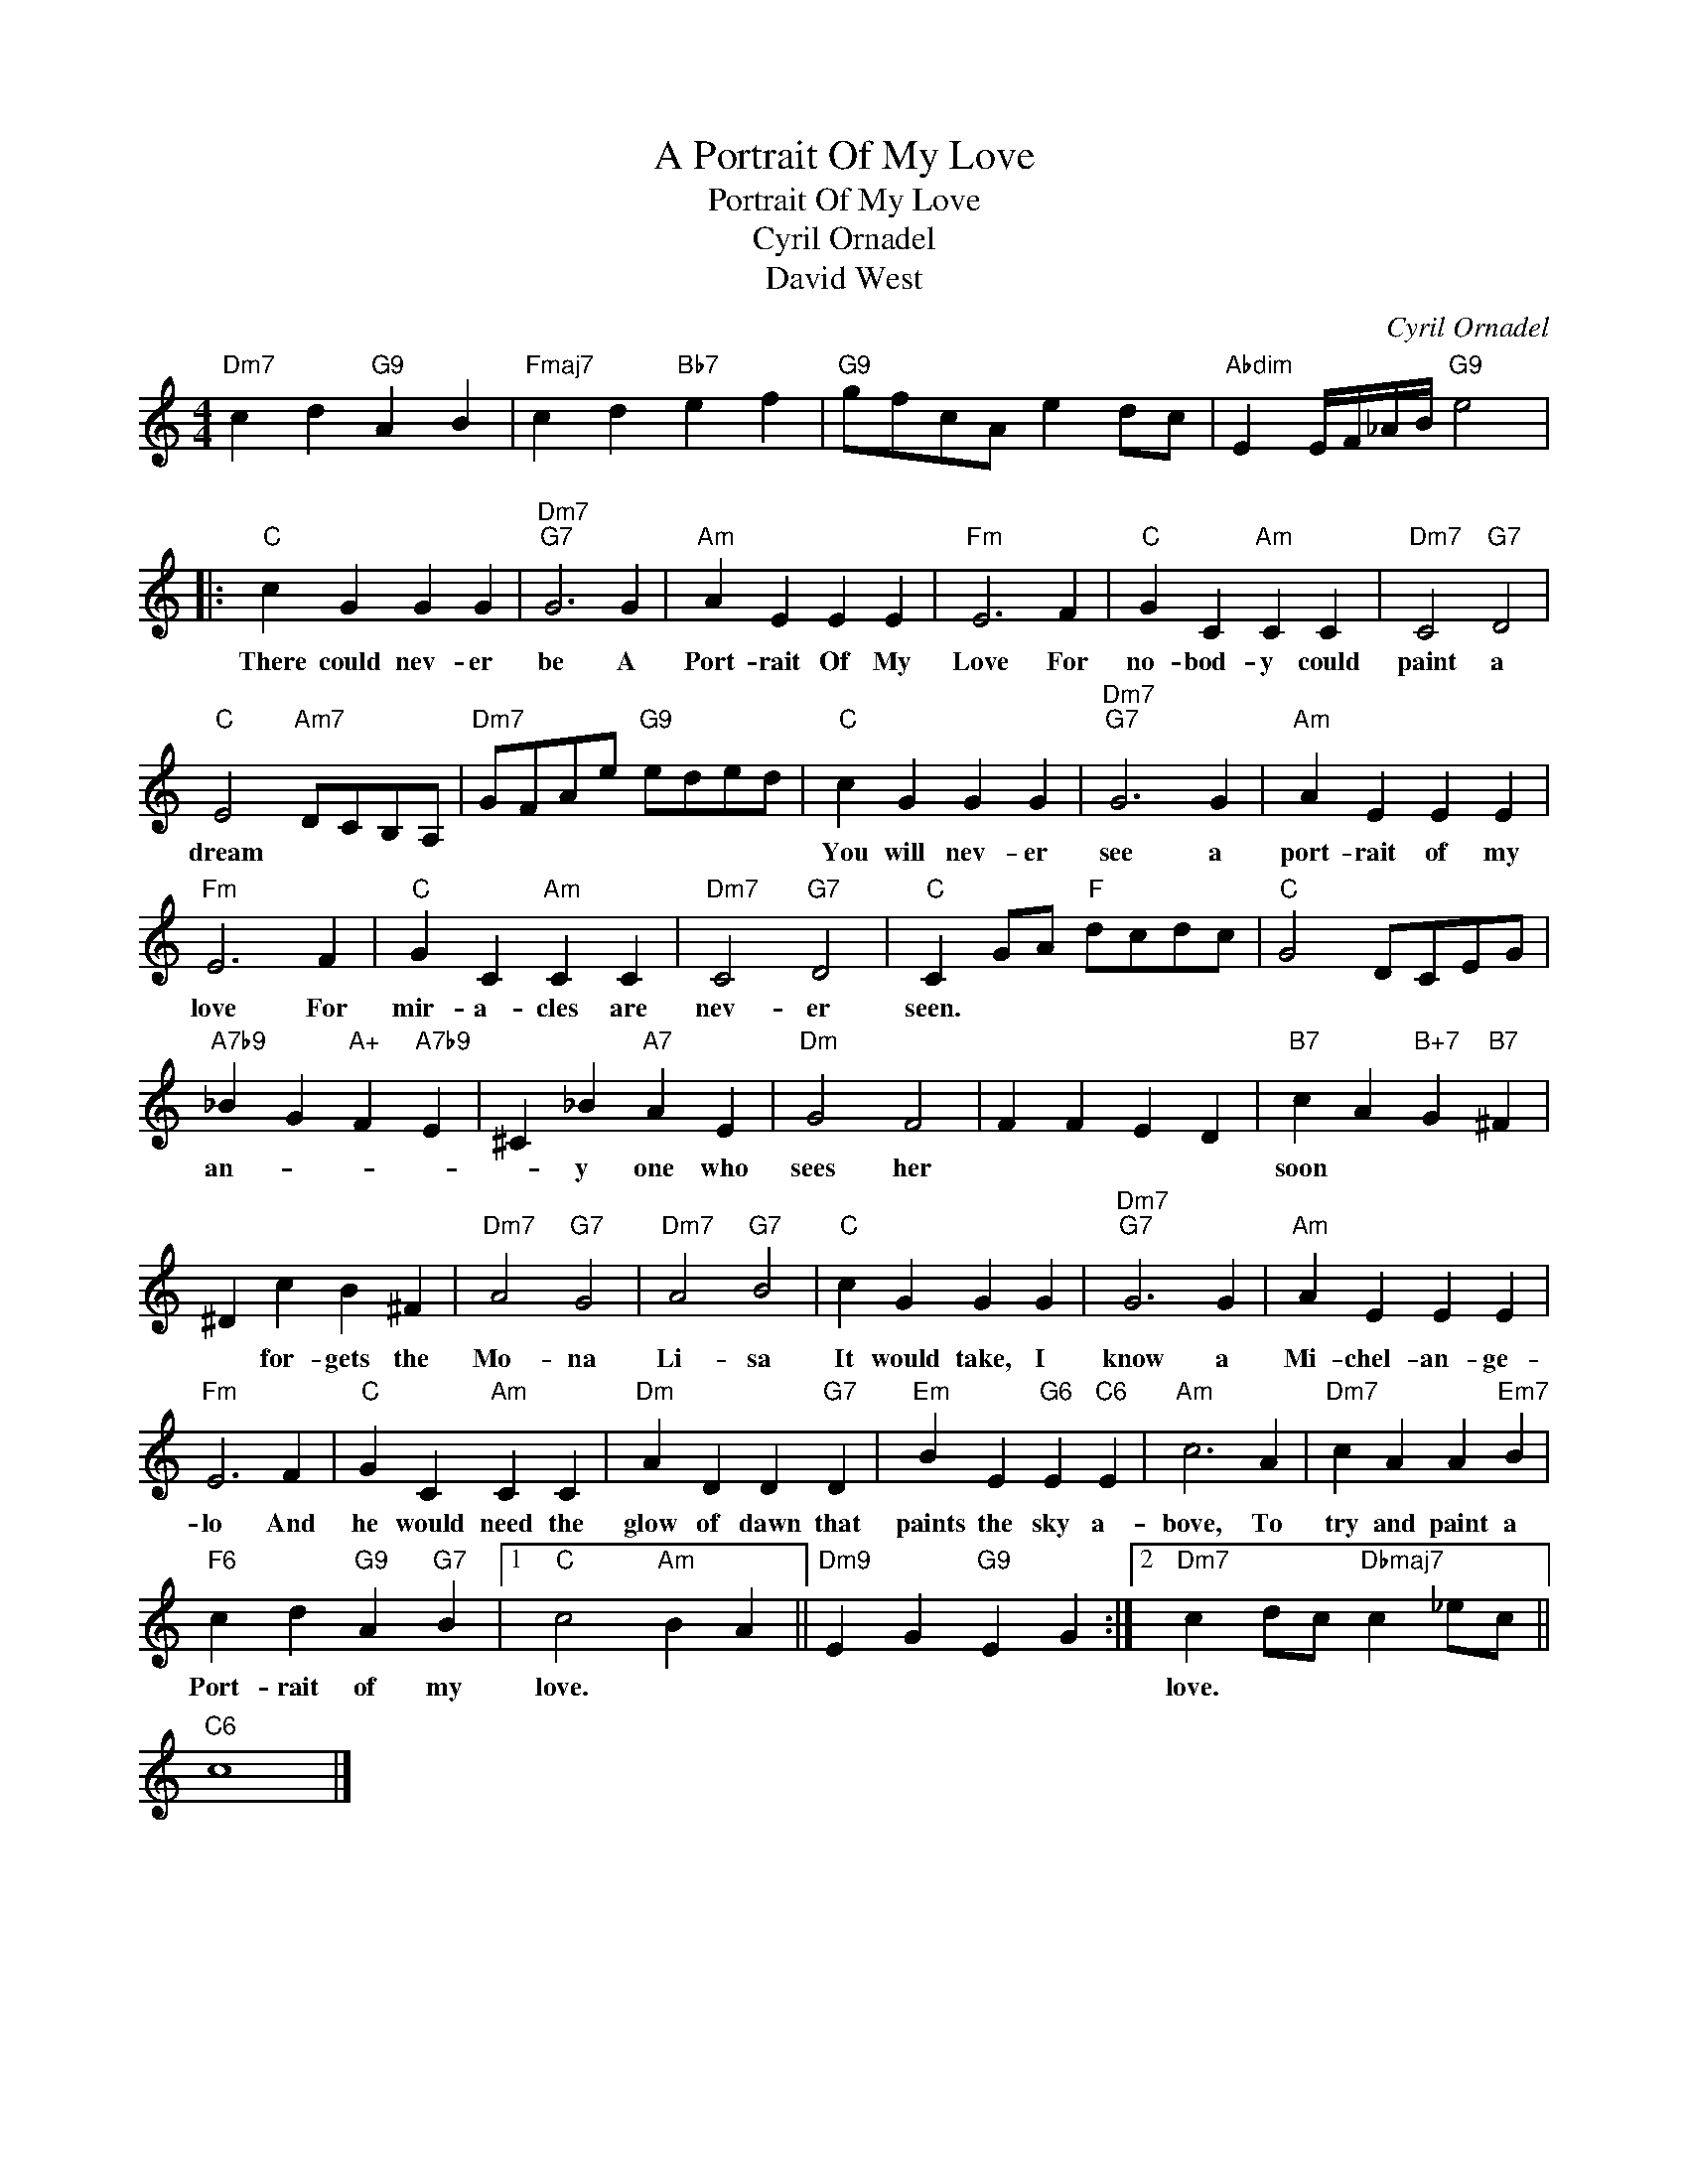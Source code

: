 X:1
T:A Portrait Of My Love
T:Portrait Of My Love
T:Cyril Ornadel
T:David West
C:Cyril Ornadel
Z:All Rights Reserved
L:1/4
M:4/4
K:C
V:1 treble 
%%MIDI program 40
%%MIDI control 7 100
%%MIDI control 10 64
V:1
"Dm7" c d"G9" A B |"Fmaj7" c d"Bb7" e f |"G9" g/f/c/A/ e d/c/ |"Abdim" E E/4F/4_A/4B/4"G9" e2 |: %4
w: ||||
"C" c G G G |"Dm7""G7" G3 G |"Am" A E E E |"Fm" E3 F |"C" G C"Am" C C |"Dm7" C2"G7" D2 | %10
w: There could nev- er|be A|Port- rait Of My|Love For|no- bod- y could|paint a|
"C" E2"Am7" D/C/B,/A,/ |"Dm7" G/F/A/e/"G9" e/d/e/d/ |"C" c G G G |"Dm7""G7" G3 G |"Am" A E E E | %15
w: dream * * * *||You will nev- er|see a|port- rait of my|
"Fm" E3 F |"C" G C"Am" C C |"Dm7" C2"G7" D2 |"C" C G/A/"F" d/c/d/c/ |"C" G2 D/C/E/G/ | %20
w: love For|mir- a- cles are|nev- er|seen. * * * * * *||
"A7b9" _B G"A+" F"A7b9" E | ^C _B"A7" A E |"Dm" G2 F2 | F F E D |"B7" c A"B+7" G"B7" ^F | %25
w: an- * * *|* y one who|sees her||soon * * *|
 ^D c B ^F |"Dm7" A2"G7" G2 |"Dm7" A2"G7" B2 |"C" c G G G |"Dm7""G7" G3 G |"Am" A E E E | %31
w: * for- gets the|Mo- na|Li- sa|It would take, I|know a|Mi- chel- an- ge-|
"Fm" E3 F |"C" G C"Am" C C |"Dm" A D D"G7" D |"Em" B E"G6" E"C6" E |"Am" c3 A |"Dm7" c A A"Em7" B | %37
w: lo And|he would need the|glow of dawn that|paints the sky a-|bove, To|try and paint a|
"F6" c d"G9" A"G7" B |1"C" c2"Am" B A ||"Dm9" E G"G9" E G :|2"Dm7" c d/c/"Dbmaj7" c _e/c/ || %41
w: Port- rait of my|love. * *||love. * * * * *|
"C6" c4 |] %42
w: |

